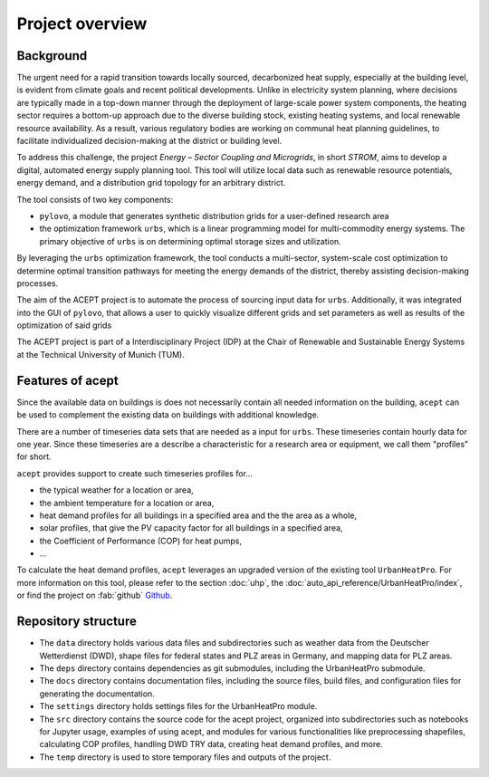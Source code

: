 Project overview
================


Background
----------

The urgent need for a rapid transition towards locally sourced, decarbonized heat supply, especially at the building 
level, is evident from climate goals and recent political developments. 
Unlike in electricity system planning, where decisions are typically made in a top-down manner 
through the deployment of large-scale power system components, the heating sector requires a 
bottom-up approach due to the diverse building stock, existing heating systems, and local 
renewable resource availability. 
As a result, various regulatory bodies are working on communal heat planning guidelines, to facilitate 
individualized decision-making at the district or building level.

To address this challenge, the project *Energy – Sector Coupling and Microgrids*, in short *STROM*, aims to develop a digital, 
automated energy supply planning tool. This tool will utilize local data such as 
renewable resource potentials, energy demand, and a distribution grid topology for an
arbitrary district. 

The tool consists of two key components:

- ``pylovo``, a module that generates synthetic distribution grids for a user-defined research area
- the optimization framework ``urbs``, which is a linear programming model for multi-commodity
  energy systems. The primary objective of ``urbs`` is on determining optimal storage
  sizes and utilization.

By leveraging the ``urbs`` optimization framework, the tool conducts a multi-sector, system-scale cost optimization
to determine optimal transition pathways for meeting the energy demands of the district,
thereby assisting decision-making processes.

.. seealso::
    - ``urbs``: Please refer to the `urbs documentation <https://urbs.readthedocs.io>`_, or find the project on :fab:`github` `Github <https://github.com/tum-ens/urbs>`_
    - ``pylovo``: Please refer to the `pylovo documentation <https://pylovo.readthedocs.io>`_, or find the project on `Gitlab LRZ <https://pylovo.readthedocs.io/en/latest/>`_


The aim of the ACEPT project is to automate the process of sourcing input data for ``urbs``.
Additionally, it was integrated into the GUI of ``pylovo``, that allows a user to quickly visualize different grids and set parameters as well as results of the optimization of said grids

The ACEPT project is part of a Interdisciplinary Project (IDP) at the 
Chair of Renewable and Sustainable Energy Systems at the Technical University of Munich (TUM).

Features of acept
-----------------

Since the available data on buildings is does not necessarily contain all needed information on the building, 
``acept`` can be used to complement the existing data on buildings with additional knowledge.

There are a number of timeseries data sets that are needed as a input for ``urbs``.
These timeseries contain hourly data for one year. Since these timeseries are a describe a 
characteristic for a research area or equipment, we call them "profiles" for short.

``acept`` provides support to create such timeseries profiles for...

* the typical weather for a location or area,
* the ambient temperature for a location or area,
* heat demand profiles for all buildings in a specified area and the the area as a whole,
* solar profiles, that give the PV capacity factor for all buildings in a specified area,
* the Coefficient of Performance (COP) for heat pumps,
* ...

To calculate the heat demand profiles, ``acept`` leverages an upgraded version of the existing 
tool ``UrbanHeatPro``. For more information on this tool, please refer to the 
section :doc:`uhp`, the :doc:`auto_api_reference/UrbanHeatPro/index`, or find the project on :fab:`github`
`Github <https://github.com/VeraKowalczuk/UrbanHeatPro>`_.


Repository structure
--------------------


.. dropdown:: Repository structure
    :open:

      .. include:: file_trees/acept_tree.rst
            :start-after: short_tree_acept

      .. dropdown:: Full repository structure

            .. include:: file_trees/acept_tree.rst
                  :start-after: full_tree_acept
                  :end-before: short_tree_acept


* The ``data`` directory holds various data files and subdirectories such as weather data from the Deutscher Wetterdienst (DWD), 
  shape files for federal states and PLZ areas in Germany, and mapping data for PLZ areas. 
* The ``deps`` directory contains dependencies as git submodules, including the UrbanHeatPro submodule. 
* The ``docs`` directory contains documentation files, including the source files, build files, and configuration files 
  for generating the documentation. 
* The ``settings`` directory holds settings files for the UrbanHeatPro module. 
* The ``src`` directory contains the source code for the acept project, organized into subdirectories such as 
  notebooks for Jupyter usage, examples of using acept, and modules for various functionalities like preprocessing shapefiles, 
  calculating COP profiles, handling DWD TRY data, creating heat demand profiles, and more.
* The ``temp`` directory is used to store temporary files and outputs of the project.



